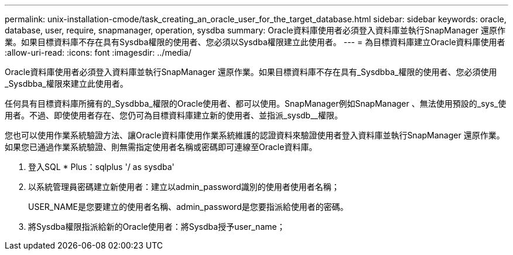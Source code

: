 ---
permalink: unix-installation-cmode/task_creating_an_oracle_user_for_the_target_database.html 
sidebar: sidebar 
keywords: oracle, database, user, require, snapmanager, operation, sysdba 
summary: Oracle資料庫使用者必須登入資料庫並執行SnapManager 還原作業。如果目標資料庫不存在具有Sysdba權限的使用者、您必須以Sysdba權限建立此使用者。 
---
= 為目標資料庫建立Oracle資料庫使用者
:allow-uri-read: 
:icons: font
:imagesdir: ../media/


[role="lead"]
Oracle資料庫使用者必須登入資料庫並執行SnapManager 還原作業。如果目標資料庫不存在具有_Sysdbba_權限的使用者、您必須使用_Sysdbba_權限來建立此使用者。

任何具有目標資料庫所擁有的_Sysdbba_權限的Oracle使用者、都可以使用。SnapManager例如SnapManager 、無法使用預設的_sys_使用者。不過、即使使用者存在、您仍可為目標資料庫建立新的使用者、並指派_sysdb__權限。

您也可以使用作業系統驗證方法、讓Oracle資料庫使用作業系統維護的認證資料來驗證使用者登入資料庫並執行SnapManager 還原作業。如果您已通過作業系統驗證、則無需指定使用者名稱或密碼即可連線至Oracle資料庫。

. 登入SQL * Plus：sqlplus '/ as sysdba'
. 以系統管理員密碼建立新使用者：建立以admin_password識別的使用者使用者名稱；
+
USER_NAME是您要建立的使用者名稱、admin_password是您要指派給使用者的密碼。

. 將Sysdba權限指派給新的Oracle使用者：將Sysdba授予user_name；

